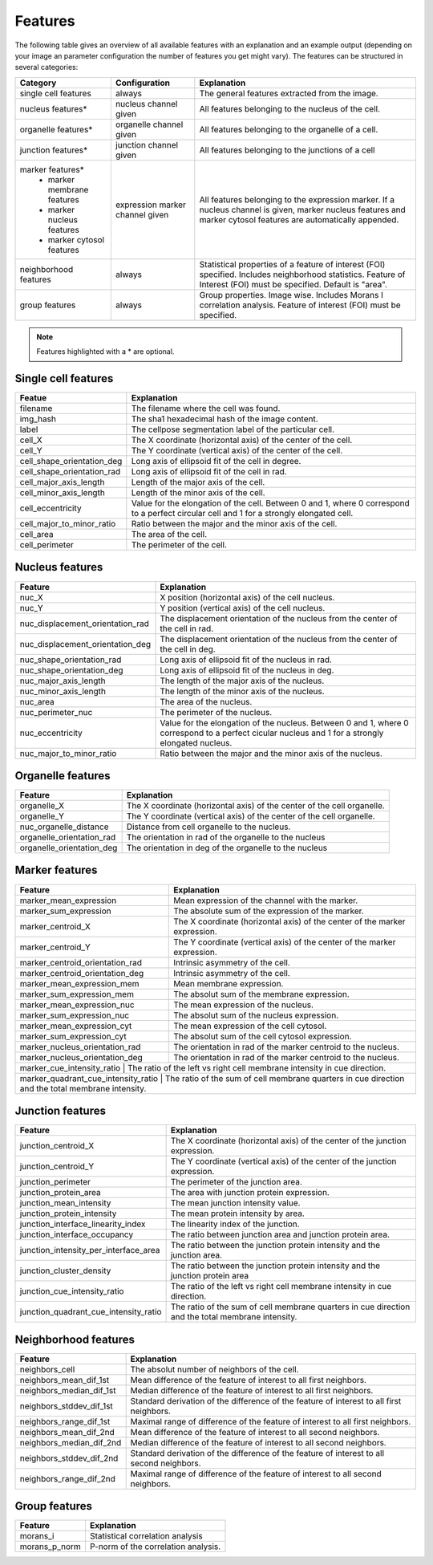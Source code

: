Features
========

The following table gives an overview of all available features with an explanation and an example output (depending on
your image an parameter configuration the number of features you get might vary). The features can be structured in
several categories:

+---------------------------------+----------------------------------+---------------------------------------------------------------------------------------------------------------------------------------------------------------------+
| Category                        | Configuration                    | Explanation                                                                                                                                                         |
+=================================+==================================+=====================================================================================================================================================================+
| single cell features            | always                           | The general features extracted from the image.                                                                                                                      |
+---------------------------------+----------------------------------+---------------------------------------------------------------------------------------------------------------------------------------------------------------------+
| nucleus features*               | nucleus channel given            | All features belonging to the nucleus of the cell.                                                                                                                  |
+---------------------------------+----------------------------------+---------------------------------------------------------------------------------------------------------------------------------------------------------------------+
| organelle features*             | organelle channel given          | All features belonging to the organelle of a cell.                                                                                                                  |
+---------------------------------+----------------------------------+---------------------------------------------------------------------------------------------------------------------------------------------------------------------+
| junction features*              | junction channel given           | All features belonging to the junctions of a cell                                                                                                                   |
+---------------------------------+----------------------------------+---------------------------------------------------------------------------------------------------------------------------------------------------------------------+
| marker features*                | expression marker channel given  | All features belonging to the expression marker. If a nucleus channel is given, marker nucleus features and marker cytosol features are automatically appended.     |
|  - marker membrane features     |                                  |                                                                                                                                                                     |
|  - marker nucleus features      |                                  |                                                                                                                                                                     |
|  - marker cytosol features      |                                  |                                                                                                                                                                     |
+---------------------------------+----------------------------------+---------------------------------------------------------------------------------------------------------------------------------------------------------------------+
| neighborhood features           | always                           | Statistical properties of a feature of interest (FOI) specified. Includes neighborhood statistics. Feature of Interest (FOI) must be specified. Default is "area".  |
+---------------------------------+----------------------------------+---------------------------------------------------------------------------------------------------------------------------------------------------------------------+
| group features                  | always                           | Group properties. Image wise. Includes Morans I correlation analysis. Feature of interest (FOI) must be specified.                                                  |
+---------------------------------+----------------------------------+---------------------------------------------------------------------------------------------------------------------------------------------------------------------+


.. note::
    Features highlighted with a * are optional.

Single cell features
--------------------
+----------------------------+--------------------------------------------------------------------------------------------------------------------------------------------+
| Featue                     | Explanation                                                                                                                                |
+============================+============================================================================================================================================+
| filename                   | The filename where the cell was found.                                                                                                     |
+----------------------------+--------------------------------------------------------------------------------------------------------------------------------------------+
| img_hash                   | The sha1 hexadecimal hash of the image content.                                                                                            |
+----------------------------+--------------------------------------------------------------------------------------------------------------------------------------------+
| label                      | The cellpose segmentation label of the particular cell.                                                                                    |
+----------------------------+--------------------------------------------------------------------------------------------------------------------------------------------+
| cell_X                     | The X coordinate (horizontal axis) of the center of the cell.                                                                              |
+----------------------------+--------------------------------------------------------------------------------------------------------------------------------------------+
| cell_Y                     | The Y coordinate (vertical axis) of the center of the cell.                                                                                |
+----------------------------+--------------------------------------------------------------------------------------------------------------------------------------------+
| cell_shape_orientation_deg | Long axis of ellipsoid fit of the cell in degree.                                                                                          |
+----------------------------+--------------------------------------------------------------------------------------------------------------------------------------------+
| cell_shape_orientation_rad | Long axis of ellipsoid fit of the cell in rad.                                                                                             |
+----------------------------+--------------------------------------------------------------------------------------------------------------------------------------------+
| cell_major_axis_length     | Length of the major axis of the cell.                                                                                                      |
+----------------------------+--------------------------------------------------------------------------------------------------------------------------------------------+
| cell_minor_axis_length     | Length of the minor axis of the cell.                                                                                                      |
+----------------------------+--------------------------------------------------------------------------------------------------------------------------------------------+
| cell_eccentricity          | Value for the elongation of the cell. Between 0 and 1, where 0 correspond to a perfect circular cell and 1 for a strongly elongated cell.  |
+----------------------------+--------------------------------------------------------------------------------------------------------------------------------------------+
| cell_major_to_minor_ratio  | Ratio between the major and the minor axis of the cell.                                                                                    |
+----------------------------+--------------------------------------------------------------------------------------------------------------------------------------------+
| cell_area                  | The area of the cell.                                                                                                                      |
+----------------------------+--------------------------------------------------------------------------------------------------------------------------------------------+
| cell_perimeter             | The perimeter of the cell.                                                                                                                 |
+----------------------------+--------------------------------------------------------------------------------------------------------------------------------------------+



Nucleus features
----------------
+-----------------------------------+----------------------------------------------------------------------------------------------------------------------------------------------------+
| Feature                           | Explanation                                                                                                                                        |
+===================================+====================================================================================================================================================+
| nuc_X                             | X position (horizontal axis) of the cell nucleus.                                                                                                  |
+-----------------------------------+----------------------------------------------------------------------------------------------------------------------------------------------------+
| nuc_Y                             | Y position (vertical axis) of the cell nucleus.                                                                                                    |
+-----------------------------------+----------------------------------------------------------------------------------------------------------------------------------------------------+
| nuc_displacement_orientation_rad  | The displacement orientation of the nucleus from the center of the cell in rad.                                                                    |
+-----------------------------------+----------------------------------------------------------------------------------------------------------------------------------------------------+
| nuc_displacement_orientation_deg  | The displacement orientation of the nucleus from the center of the cell in deg.                                                                    |
+-----------------------------------+----------------------------------------------------------------------------------------------------------------------------------------------------+
| nuc_shape_orientation_rad         | Long axis of ellipsoid fit of the nucleus in rad.                                                                                                  |
+-----------------------------------+----------------------------------------------------------------------------------------------------------------------------------------------------+
| nuc_shape_orientation_deg         | Long axis of ellipsoid fit of the nucleus in deg.                                                                                                  |
+-----------------------------------+----------------------------------------------------------------------------------------------------------------------------------------------------+
| nuc_major_axis_length             | The length of the major axis of the nucleus.                                                                                                       |
+-----------------------------------+----------------------------------------------------------------------------------------------------------------------------------------------------+
| nuc_minor_axis_length             | The length of the minor axis of the nucleus.                                                                                                       |
+-----------------------------------+----------------------------------------------------------------------------------------------------------------------------------------------------+
| nuc_area                          | The area of the nucleus.                                                                                                                           |
+-----------------------------------+----------------------------------------------------------------------------------------------------------------------------------------------------+
| nuc_perimeter_nuc                 | The perimeter of the nucleus.                                                                                                                      |
+-----------------------------------+----------------------------------------------------------------------------------------------------------------------------------------------------+
| nuc_eccentricity                  | Value for the elongation of the nucleus. Between 0 and 1, where 0 correspond to a perfect cicular nucleus and 1 for a strongly elongated nucleus.  |
+-----------------------------------+----------------------------------------------------------------------------------------------------------------------------------------------------+
| nuc_major_to_minor_ratio          | Ratio between the major and the minor axis of the nucleus.                                                                                         |
+-----------------------------------+----------------------------------------------------------------------------------------------------------------------------------------------------+




Organelle features
------------------
+----------------------------+--------------------------------------------------------------------------+
| Feature                    | Explanation                                                              |
+============================+==========================================================================+
| organelle_X                | The X coordinate (horizontal axis) of the center of the cell organelle.  |
+----------------------------+--------------------------------------------------------------------------+
| organelle_Y                | The Y coordinate (vertical axis) of the center of the cell organelle.    |
+----------------------------+--------------------------------------------------------------------------+
| nuc_organelle_distance     | Distance from cell organelle to the nucleus.                             |
+----------------------------+--------------------------------------------------------------------------+
| organelle_orientation_rad  | The orientation in rad of the organelle to the nucleus                   |
+----------------------------+--------------------------------------------------------------------------+
| organelle_orientation_deg  | The orientation in deg of the organelle to the nucleus                   |
+----------------------------+--------------------------------------------------------------------------+




Marker features
---------------
+--------------------------------------+-----------------------------------------------------------------------------------------------------+
| Feature                              | Explanation                                                                                         |
+======================================+=====================================================================================================+
| marker_mean_expression               | Mean expression of the channel with the marker.                                                     |
+--------------------------------------+-----------------------------------------------------------------------------------------------------+
| marker_sum_expression                | The absolute sum of the expression of the marker.                                                   |
+--------------------------------------+-----------------------------------------------------------------------------------------------------+
| marker_centroid_X                    | The X coordinate (horizontal axis) of the center of the marker expression.                          |
+--------------------------------------+-----------------------------------------------------------------------------------------------------+
| marker_centroid_Y                    | The Y coordinate (vertical axis) of the center of the marker expression.                            |
+--------------------------------------+-----------------------------------------------------------------------------------------------------+
| marker_centroid_orientation_rad      | Intrinsic asymmetry of the cell.                                                                    |
+--------------------------------------+-----------------------------------------------------------------------------------------------------+
| marker_centroid_orientation_deg      | Intrinsic asymmetry of the cell.                                                                    |
+--------------------------------------+-----------------------------------------------------------------------------------------------------+
| marker_mean_expression_mem           | Mean membrane expression.                                                                           |
+--------------------------------------+-----------------------------------------------------------------------------------------------------+
| marker_sum_expression_mem            | The absolut sum of the membrane expression.                                                         |
+--------------------------------------+-----------------------------------------------------------------------------------------------------+
| marker_mean_expression_nuc           | The mean expression of the nucleus.                                                                 |
+--------------------------------------+-----------------------------------------------------------------------------------------------------+
| marker_sum_expression_nuc            | The absolut sum of the nucleus expression.                                                          |
+--------------------------------------+-----------------------------------------------------------------------------------------------------+
| marker_mean_expression_cyt           | The mean expression of the cell cytosol.                                                            |
+--------------------------------------+-----------------------------------------------------------------------------------------------------+
| marker_sum_expression_cyt            | The absolut sum of the cell cytosol expression.                                                     |
+--------------------------------------+-----------------------------------------------------------------------------------------------------+
| marker_nucleus_orientation_rad       | The orientation in rad of the marker centroid to the nucleus.                                       |
+--------------------------------------+-----------------------------------------------------------------------------------------------------+
| marker_nucleus_orientation_deg       | The orientation in rad of the marker centroid to the nucleus.                                       |
+--------------------------------------+-----------------------------------------------------------------------------------------------------+
| marker_cue_intensity_ratio           | The ratio of the left vs right cell membrane intensity in cue direction.                            |
+----------------------------------------+---------------------------------------------------------------------------------------------------+
| marker_quadrant_cue_intensity_ratio  | The ratio of the sum of cell membrane quarters in cue direction and the total membrane intensity.   |
+----------------------------------------+---------------------------------------------------------------------------------------------------+




Junction features
-----------------

+----------------------------------------+---------------------------------------------------------------------------------------------------+
| Feature                                | Explanation                                                                                       |
+========================================+===================================================================================================+
| junction_centroid_X                    | The X coordinate (horizontal axis) of the center of the junction expression.                      |
+----------------------------------------+---------------------------------------------------------------------------------------------------+
| junction_centroid_Y                    | The Y coordinate (vertical axis) of the center of the junction expression.                        |
+----------------------------------------+---------------------------------------------------------------------------------------------------+
| junction_perimeter                     | The perimeter of the junction area.                                                               |
+----------------------------------------+---------------------------------------------------------------------------------------------------+
| junction_protein_area                  | The area with junction protein expression.                                                        |
+----------------------------------------+---------------------------------------------------------------------------------------------------+
| junction_mean_intensity                | The mean junction intensity value.                                                                |
+----------------------------------------+---------------------------------------------------------------------------------------------------+
| junction_protein_intensity             | The mean protein intensity by area.                                                               |
+----------------------------------------+---------------------------------------------------------------------------------------------------+
| junction_interface_linearity_index     | The linearity index of the junction.                                                              |
+----------------------------------------+---------------------------------------------------------------------------------------------------+
| junction_interface_occupancy           | The  ratio between junction area and junction protein area.                                       |
+----------------------------------------+---------------------------------------------------------------------------------------------------+
| junction_intensity_per_interface_area  | The ratio between the junction protein intensity and the junction area.                           |
+----------------------------------------+---------------------------------------------------------------------------------------------------+
| junction_cluster_density               | The ratio between the junction protein intensity and the junction protein area                    |
+----------------------------------------+---------------------------------------------------------------------------------------------------+
| junction_cue_intensity_ratio           | The ratio of the left vs right cell membrane intensity in cue direction.                          |
+----------------------------------------+---------------------------------------------------------------------------------------------------+
| junction_quadrant_cue_intensity_ratio  | The ratio of the sum of cell membrane quarters in cue direction and the total membrane intensity. |
+----------------------------------------+---------------------------------------------------------------------------------------------------+


Neighborhood features
---------------------
+---------------------------+-------------------------------------------------------------------------------------------+
| Feature                   | Explanation                                                                               |
+===========================+===========================================================================================+
| neighbors_cell            | The absolut number of neighbors of the cell.                                              |
+---------------------------+-------------------------------------------------------------------------------------------+
| neighbors_mean_dif_1st    | Mean difference of the feature of interest to all first neighbors.                        |
+---------------------------+-------------------------------------------------------------------------------------------+
| neighbors_median_dif_1st  | Median difference of the feature of interest to all first neighbors.                      |
+---------------------------+-------------------------------------------------------------------------------------------+
| neighbors_stddev_dif_1st  | Standard derivation of the difference of the feature of interest to all first neighbors.  |
+---------------------------+-------------------------------------------------------------------------------------------+
| neighbors_range_dif_1st   | Maximal range of difference of the feature of interest to all first neighbors.            |
+---------------------------+-------------------------------------------------------------------------------------------+
| neighbors_mean_dif_2nd    | Mean difference of the feature of interest to all second neighbors.                       |
+---------------------------+-------------------------------------------------------------------------------------------+
| neighbors_median_dif_2nd  | Median difference of the feature of interest to all second neighbors.                     |
+---------------------------+-------------------------------------------------------------------------------------------+
| neighbors_stddev_dif_2nd  | Standard derivation of the difference of the feature of interest to all second neighbors. |
+---------------------------+-------------------------------------------------------------------------------------------+
| neighbors_range_dif_2nd   | Maximal range of difference of the feature of interest to all second neighbors.           |
+---------------------------+-------------------------------------------------------------------------------------------+



Group features
--------------

+----------------+--------------------------------------+
| Feature        | Explanation                          |
+================+======================================+
| morans_i       | Statistical correlation analysis     |
+----------------+--------------------------------------+
| morans_p_norm  | P-norm of the correlation analysis.  |
+----------------+--------------------------------------+

